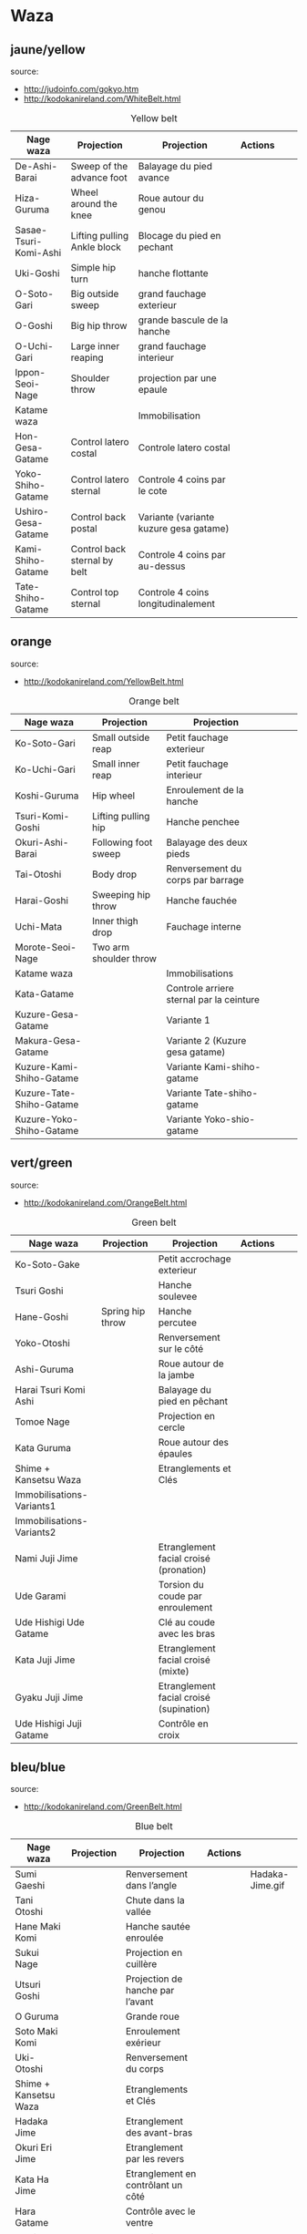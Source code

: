 * Waza
** jaune/yellow
  source:
- http://judoinfo.com/gokyo.htm
- http://kodokanireland.com/WhiteBelt.html

#+CAPTION: Yellow belt
#+NAME:   tab:basic-data
|-----------------------+------------------------------+----------------------------------------+---------------------------------------------+--------------------------------------+---------------------------------|
| Nage waza             | Projection                   | Projection                             | Actions                                     |                                      |                                 |
|-----------------------+------------------------------+----------------------------------------+---------------------------------------------+--------------------------------------+---------------------------------|
| De-Ashi-Barai         | Sweep of the advance foot    | Balayage du pied avance                | [[./img/yellow/de_ashi_barai-330x150.jpg]]      | [[./img/yellow/deashibarai.gif]]         | [[./img/yellow/deashibarai2.gif]]   |
| Hiza-Guruma           | Wheel around the knee        | Roue autour du genou                   | [[./img/yellow/hiza_guruma-328x135.jpg]]        | [[./img/yellow/hizaguruma.gif]]          | [[./img/yellow/hizaguruma2.gif]]    |
| Sasae-Tsuri-Komi-Ashi | Lifting pulling Ankle block  | Blocage du pied en pechant             | [[./img/yellow/Sasae-Tsuri-Komi-Ashi.gif]]      | [[./img/yellow/sasaetsurikomiashi.gif]]  |                                 |
| Uki-Goshi             | Simple hip turn              | hanche flottante                       | [[./img/yellow/uki_goshi-331x188.jpg]]          | [[./img/yellow/ukigoshi.gif]]            | [[./img/yellow/ukigoshi2.gif]]      |
| O-Soto-Gari           | Big outside sweep            | grand fauchage exterieur               | [[./img/yellow/O_soto_gari1-332x168.jpg]]       | [[./img/yellow/osotogari.gif]]           | [[./img/yellow/osotogari2.gif]]     |
| O-Goshi               | Big hip throw                | grande bascule de la hanche            | [[./img/yellow/o_goshi2-329x142.jpg]]           | [[./img/yellow/ogoshi.gif]]              | [[./img/yellow/ogoshi2.gif]]        |
| O-Uchi-Gari           | Large inner reaping          | grand fauchage interieur               | [[./img/yellow/O-Uchi-Gari.gif]]                | [[./img/yellow/ouchigari.gif]]           | [[./img/yellow/ouchigari2.gif]]     |
| Ippon-Seoi-Nage       | Shoulder throw               | projection par une epaule              | [[./img/yellow/ippon_seoi_nage-330x138.jpg]]    | [[./img/yellow/ipponseoinage.gif]]       | [[./img/yellow/ipponseoinage2.gif]] |
|-----------------------+------------------------------+----------------------------------------+---------------------------------------------+--------------------------------------+---------------------------------|
| Katame waza           |                              | Immobilisation                         |                                             |                                      |                                 |
|-----------------------+------------------------------+----------------------------------------+---------------------------------------------+--------------------------------------+---------------------------------|
| Hon-Gesa-Gatame       | Control latero costal        | Controle latero costal                 | [[./img/yellow/Hon_gesa_gatame-262x159.jpg]]    | [[./img/yellow/hon_kesa_gatame1.gif]]    |                                 |
| Yoko-Shiho-Gatame     | Control latero sternal       | Controle 4 coins par le cote           | [[./img/yellow/yoko_shiho_gatame-263x182.jpg]]  | [[./img/yellow/yoko_shiho_gatame.gif]]   |                                 |
| Ushiro-Gesa-Gatame    | Control back postal          | Variante (variante kuzure gesa gatame) | [[./img/yellow/ushiro_gesa_gatame-266x179.jpg]] | [[./img/yellow/ushiro_kesa_gatame1.gif]] |                                 |
| Kami-Shiho-Gatame     | Control back sternal by belt | Controle 4 coins par au-dessus         | [[./img/yellow/kami_shiho_gatame-274x157.jpg]]  | [[./img/yellow/kami_shiho_gatame.gif]]   |                                 |
| Tate-Shiho-Gatame     | Control top sternal          | Controle 4 coins longitudinalement     | [[./img/yellow/Tate_shiho_gatame-176x216.jpg]]  | [[./img/yellow/tate_shiho_gatame.gif]]   |                                 |
|-----------------------+------------------------------+----------------------------------------+---------------------------------------------+--------------------------------------+---------------------------------|

** orange
  source:
- http://kodokanireland.com/YellowBelt.html

#+CAPTION: Orange belt
#+NAME:   tab:basic-data
|--------------------------+------------------------+------------------------------------------+-------------------------------------------+-------------------------------------------+----------------------------------|
| Nage waza                | Projection             | Projection                               |                                           |                                           |                                  |
|--------------------------+------------------------+------------------------------------------+-------------------------------------------+-------------------------------------------+----------------------------------|
| Ko-Soto-Gari             | Small outside reap     | Petit fauchage exterieur                 | [[./img/orange/Ko-Soto-Gari.gif]]             | [[./img/orange/kosotogari.gif]]               | [[./img/orange/kosotogari2.gif]]     |
| Ko-Uchi-Gari             | Small inner reap       | Petit fauchage interieur                 | [[./img/orange/Ko-Uchi-Gari.gif]]             | [[./img/orange/1kouchi.gif]]                  | [[./img/orange/kouchigari2.gif]]     |
| Koshi-Guruma             | Hip wheel              | Enroulement de la hanche                 | [[./img/orange/Koshi-Guruma.gif]]             | [[./img/orange/koshiguruma.gif]]              | [[./img/orange/koshiguruma2.gif]]    |
| Tsuri-Komi-Goshi         | Lifting pulling hip    | Hanche penchee                           | [[./img/orange/Tsuri-Komi-Goshi.gif]]         | [[./img/orange/tsurikomigoshi.gif]]           | [[./img/orange/tsurikomigoshi2.gif]] |
| Okuri-Ashi-Barai         | Following foot sweep   | Balayage des deux pieds                  | [[./img/orange/Okuri-Ashi-Barai.gif]]         | [[./img/orange/okuriashibarai.gif]]           | [[./img/orange/okuriashibarai2.gif]] |
| Tai-Otoshi               | Body drop              | Renversement du corps par barrage        | [[./img/orange/Tai-Otoshi.gif]]               | [[./img/orange/taiotoshi.gif]]                | [[./img/orange/taiotoshi2.gif]]      |
| Harai-Goshi              | Sweeping hip throw     | Hanche fauchée                           | [[./img/orange/Harai-Goshi.gif]]              | [[./img/orange/haraigoshi.gif]]               | [[./img/orange/haraigoshi2.gif]]     |
| Uchi-Mata                | Inner thigh drop       | Fauchage interne                         | [[./img/orange/Uchi-Mata.gif]]                | [[./img/orange/uchimata.gif]]                 | [[./img/orange/uchimata2.gif]]       |
| Morote-Seoi-Nage         | Two arm shoulder throw |                                          | [[./img/orange/Morote-Seoi-Nage.gif]]         | [[./img/orange/moroteseoinage.gif]]           |                                  |
|--------------------------+------------------------+------------------------------------------+-------------------------------------------+-------------------------------------------+----------------------------------|
| Katame waza              |                        | Immobilisations                          |                                           |                                           |                                  |
|--------------------------+------------------------+------------------------------------------+-------------------------------------------+-------------------------------------------+----------------------------------|
| Kata-Gatame              |                        | Controle arriere sternal par la ceinture | [[./img/orange/Kata-Gatame.gif]]              | [[./img/orange/kata_gatame1.gif]]          |                                  |
| Kuzure-Gesa-Gatame       |                        | Variante 1                               | [[./img/orange/Kuzure-Gesa-Gatame.gif]]       | [[./img/orange/kuzure_kesa_gatame1.gif]]   |                                  |
| Makura-Gesa-Gatame       |                        | Variante 2 (Kuzure gesa gatame)          | [[./img/orange/Makura-Gesa-Gatame.gif]]       | [[./img/orange/makura_kesa_gatame.gif]]       |                                  |
| Kuzure-Kami-Shiho-Gatame |                        | Variante Kami-shiho-gatame               | [[./img/orange/Kuzure-Kami-Shiho-Gatame.gif]] | [[./img/orange/kuzure_kami_shio_gatame2.gif]] |                                  |
| Kuzure-Tate-Shiho-Gatame |                        | Variante Tate-shiho-gatame               | [[./img/orange/Kuzure-Tate-Shiho-Gatame.gif]] | [[./img/orange/Kuzure_tate_shiho_gatame.gif]] |                                  |
| Kuzure-Yoko-Shiho-Gatame |                        | Variante Yoko-shio-gatame                | [[./img/orange/Kuzure-Yoko-Shiho-Gatame.gif]] | [[./img/orange/kuzure_yoko_shio_gatame.gif]]  |                                  |
|--------------------------+------------------------+------------------------------------------+-------------------------------------------+-------------------------------------------+----------------------------------|

** vert/green
  source:
- http://kodokanireland.com/OrangeBelt.html

#+CAPTION: Green belt
#+NAME:   tab:basic-data
|---------------------------+------------------+-----------------------------------------+-------------------------------------------+------------------------------------+----------------------------|
| Nage waza                 | Projection       | Projection                              | Actions                                   |                                    |                            |
|---------------------------+------------------+-----------------------------------------+-------------------------------------------+------------------------------------+----------------------------|
| Ko-Soto-Gake              |                  | Petit accrochage exterieur              | [[./img/green/Ko-Soto-Gake.gif]]              | [[./img/green/kosotogake2.gif]]        |                            |
| Tsuri Goshi               |                  | Hanche soulevee                         | [[./img/green/tsurigoshi.gif]]                | [[./img/green/tsurigoshi.gif]]         |                            |
| Hane-Goshi                | Spring hip throw | Hanche percutee                         | [[./img/green/Hane-Goshi.gif]]                | [[./img/green/hanegoshi.gif]]          | [[./img/green/hanegoshi2.gif]] |
| Yoko-Otoshi               |                  | Renversement sur le côté                | [[./img/green/Yoko_Otoshi.gif]]               | [[./img/green/yokootoshi.gif]]         |                            |
| Ashi-Guruma               |                  | Roue autour de la jambe                 | [[./img/green/Ashi-Guruma.gif]]               | [[./img/green/ashiguruma.gif]]         |                            |
| Harai Tsuri Komi Ashi     |                  | Balayage du pied en pêchant             | [[./img/green/haraitsumikomiashi.gif]]        | [[./img/green/haraitsumikomiashi.gif]] |                            |
| Tomoe Nage                |                  | Projection en cercle                    | [[./img/green/Tomoe-Nage.gif]]                | [[./img/green/tomoenage.gif]]          |                            |
| Kata Guruma               |                  | Roue autour des épaules                 | [[./img/green/Kata-Guruma.gif]]               | [[./img/green/kataguruma.gif]]         |                            |
|---------------------------+------------------+-----------------------------------------+-------------------------------------------+------------------------------------+----------------------------|
| Shime + Kansetsu Waza     |                  | Etranglements et Clés                   |                                           |                                    |                            |
|---------------------------+------------------+-----------------------------------------+-------------------------------------------+------------------------------------+----------------------------|
| Immobilisations-Variants1 |                  |                                         | [[./img/green/Immobilisations-Variants1.gif]] |                                    |                            |
| Immobilisations-Variants2 |                  |                                         | [[./img/green/Immobilisations-Variants2.gif]] |                                    |                            |
| Nami Juji Jime            |                  | Etranglement facial croisé (pronation)  | [[./img/green/namijujijime2.jpg]]             |                                    |                            |
| Ude Garami                |                  | Torsion du coude par enroulement        | [[./img/green/udegarami.jpg]]                 |                                    |                            |
| Ude Hishigi Ude Gatame    |                  | Clé au coude avec les bras              | [[./img/green/udehishigiudegatame.gif]]       |                                    |                            |
| Kata Juji Jime            |                  | Etranglement facial croisé (mixte)      | [[./img/green/katajujijime.jpg]]              |                                    |                            |
| Gyaku Juji Jime           |                  | Etranglement facial croisé (supination) | [[./img/green/gyakujujijime.jpg]]             |                                    |                            |
| Ude Hishigi Juji Gatame   |                  | Contrôle en croix                       | [[./img/green/udehishigijujigatame.jpg]]      |                                    |                            |
|---------------------------+------------------+-----------------------------------------+-------------------------------------------+------------------------------------+----------------------------|
** bleu/blue
  source:
- http://kodokanireland.com/GreenBelt.html

#+CAPTION: Blue belt
#+NAME:   tab:basic-data
|-----------------------+------------+------------------------------------+-------------------------------+---------------------------|
| Nage waza             | Projection | Projection                         | Actions                       |                           |
|-----------------------+------------+------------------------------------+-------------------------------+---------------------------|
| Sumi Gaeshi           |            | Renversement dans l’angle          |                               | Hadaka-Jime.gif           |
| Tani Otoshi           |            | Chute dans la vallée               | [[./img/blue/tani_otoshi2.gif]]   |                           |
| Hane Maki Komi        |            | Hanche sautée enroulée             | [[./img/blue/hanemakikomi4.gif]]  |                           |
| Sukui Nage            |            | Projection en cuillère             | [[./img/blue/sukui_nage2.gif]]    |                           |
| Utsuri Goshi          |            | Projection de hanche par l’avant   | [[./img/blue/utsurigoshi.gif]]    |                           |
| O Guruma              |            | Grande roue                        | [[./img/blue/oguruma2.gif]]       |                           |
| Soto Maki Komi        |            | Enroulement exérieur               | [[./img/blue/sotomakikomi.gif]]   |                           |
| Uki-Otoshi            |            | Renversement du corps              | [[./img/blue/Uki-Otoshi.gif]]     | [[./img/blue/ukiotoshi2.gif]] |
|-----------------------+------------+------------------------------------+-------------------------------+---------------------------|
| Shime + Kansetsu Waza |            | Etranglements et Clés              |                               |                           |
|-----------------------+------------+------------------------------------+-------------------------------+---------------------------|
| Hadaka Jime           |            | Etranglement des avant-bras        | [[./img/blue/hadaka_jime.jpg]]    |                           |
| Okuri Eri Jime        |            | Etranglement par les revers        | [[./img/blue/okuri_eri_jime.jpg]] |                           |
| Kata Ha Jime          |            | Etranglement en contrôlant un côté | [[./img/blue/kata_ha_jime.jpg]]   |                           |
| Hara Gatame           |            | Contrôle avec le ventre            | [[./img/blue/hara_gatame.jpg]]    |                           |
| Waki Gatame           |            | Contrôle avec l’aisselle           | [[./img/blue/waki_gatame.jpg]]    |                           |
| Hiza Gatame           |            | Contrôle avec le genou             | [[./img/blue/hiza_gatame.jpg]]    |                           |
|-----------------------+------------+------------------------------------+-------------------------------+---------------------------|

** marron/brown
  source:
- http://kodokanireland.com/BlueBelt.html

#+CAPTION: Brown belt
#+NAME:   tab:basic-data

|---------------------------+------------+--------------------------------------+---------------------------------------+-----------------------------|
| Nage waza                 | Projection | Projection                           | Actions                               |                             |
|---------------------------+------------+--------------------------------------+---------------------------------------+-----------------------------|
| Ashi-Gatame-Jime          |            |                                      | [[./img/blue/Ashi-Gatame-Jime.gif]]       |                             |
| Hadaka-Jime               |            |                                      | [[./img/blue/Hadaka-Jime.gif]]            |                             |
| Kata-Juji-Jime            |            |                                      | [[./img/blue/Kata-Juji-Jime.gif]]         |                             |
| Morote-Jime               |            |                                      | [[./img/blue/Morote-Jime.gif]]            |                             |
| Sode-Guruma-Jime          |            |                                      | [[./img/blue/Sode-Guruma-Jime.gif]]       |                             |
| Hara-Gatame               |            |                                      | [[./img/brown/Hara_Gatame.gif]]           |                             |
| Harai-Tsuri-Komi-Ashi     |            |                                      | [[./img/brown/Harai_Tsuri_Komi_Ashi.gif]] |                             |
| Hiza-Gatame               |            |                                      | [[./img/brown/Hiza_Gatame.gif]]           |                             |
| Juji-Gatame               |            |                                      | [[./img/brown/Juji_Gatame.gif]]           |                             |
| O-Guruma                  |            |                                      | [[./img/brown/O_Guruma.gif]]              |                             |
| O-Soto-Otoshi             |            |                                      | [[./img/brown/O_Soto_Otoshi.gif]]         |                             |
| Soto-Maki-Komi            |            |                                      | [[./img/brown/Soto_Maki_Komi.gif]]        |                             |
| Ude-Garami                |            |                                      | [[./img/brown/Ude_Garami.gif]]            |                             |
| Ude-Gatame                |            |                                      | [[./img/brown/Ude_Gatame.gif]]            |                             |
| Uki-Waza                  |            |                                      | [[./img/brown/Uki_Waza.gif]]              |                             |
| Waki-Gatame               |            |                                      | [[./img/brown/Waki_Gatame.gif]]           |                             |
| O Soto Guruma             |            | Grande roue extérieure               | [[./img/brown/o_soto_guruma.gif]]         |                             |
| Uki Waza                  |            | Technique flottée                    | [[./img/brown/ukiwaza.gif]]               |                             |
| Yoko Wakare               |            | Séparation de côté                   | [[./img/brown/yoko_wakare.gif]]           |                             |
| Yoko Guruma               |            | Roue de côté                         | [[./img/brown/yokoguruma.gif]]            |                             |
| Ushiro Goshi              |            | Projection de la jambe par l’arrière | [[./img/brown/ushirogoshi.gif]]           |                             |
| Ura Nage                  |            | Projection en se lançant en arrière  | [[./img/brown/uranage.gif]]               |                             |
| Sumi Otoshi               |            | Chute dans l’angle                   | [[./img/brown/sumiotoshi.gif]]            |                             |
| Yoko Gake                 |            | Accrochage de côté                   | [[./img/brown/yokogake.gif]]              |                             |
|---------------------------+------------+--------------------------------------+---------------------------------------+-----------------------------|
| Katame waza               |            |                                      |                                       |                             |
|---------------------------+------------+--------------------------------------+---------------------------------------+-----------------------------|
| Morote Jime               |            | Etranglement facial non croisé       | [[./img/brown/Morote-Jime.gif]]           | [[./img/brown/morotejime2.gif]] |
| Ashi Gatame Jime          |            | Etranglement avec l’aide d’une jambe | [[./img/brown/Ashi-Gatame-Jime.gif]]      |                             |
| Katate Jime               |            | Etranglement d’une seule main        | [[./img/brown/katatejime3.gif]]           |                             |
| Ude]] Hishigi Hiza Gatame |            | Hyper extension avec le genou        | [[./img/brown/Hiza_Gatame.gif]]           | [[./img/brown/hiza_gatame.jpg]] |
| Ude Hishigi Waki Gatame   |            | Hyper extension avec l aisselle      | [[./img/brown/Waki_Gatame.gif]]           | [[./img/brown/waki_gatame.jpg]] |
| Hara Gatame               |            | Hyper extension avec le ventre       | [[./img/brown/Hara_Gatame.gif]]           | [[./img/brown/hara_gatame.jpg]] |
|---------------------------+------------+--------------------------------------+---------------------------------------+-----------------------------|

Kata?
| [[./img/brown/2nd_Rear_Entry.gif]]    |
| [[./img/brown/2nd_Side_Entry.gif]]    |
| [[./img/brown/3rd_Side_Entry.gif]]    |
| [[./img/brown/4th_Entry_on_Back.gif]] |
| [[./img/brown/5th_Entry_on_Back.gif]] |
| [[./img/brown/5th_Front_Entry.gif]]   |
| [[./img/brown/6th_Front_Entry.gif]]   |

** noir/black
  source:
- http://kodokanireland.com/BrownBelt.html

#+CAPTION: Black belt
#+NAME:   tab:basic-data
|--------------+---------+---+------------------------------|
| Nage waza    | Meaning |   | Actions                      |
|--------------+---------+---+------------------------------|
| Te-Guruma    |         |   | [[./img/black/Te_Guruma.gif]]    |
| Ushiro-Goshi |         |   | [[./img/black/Ushiro_Goshi.gif]] |
| Utsuri-Goshi |         |   | [[./img/black/Utsuri_Goshi.gif]] |
| Yoko-Guruma  |         |   | [[./img/black/Yoko_Guruma.gif]]  |
|--------------+---------+---+------------------------------|
| Katame waza  |         |   |                              |
|--------------+---------+---+------------------------------|

Kata?
| [[./img/black/1st_Leg_Escape.gif]] |
| [[./img/black/2nd_Leg_Escape.gif]] |
| [[./img/black/3rd_Leg_Escape.gif]] |
| [[./img/black/3rd_Rear_Entry.gif]] |
| [[./img/black/4th_Side_Entry.gif]] |
| [[./img/black/6th_Entry_on_Back.gif]] |
| [[./img/black/7th_Entry_on_Back.gif]] |
| [[./img/black/7th_Front_Entry.gif]] |
| [[./img/black/8th_Front_Entry.gif]] |

* Glossary

|-------------------+----------------------------------------------+------------+---------------------------------|
| Japonais          | Français                                     | Japonais   | Français                        |
|-------------------+----------------------------------------------+------------+---------------------------------|
| Age               | Lever                                        | Kuzure     | Déséquilibrer                   |
| Arashi            | Tempête                                      | Kuzushi    | Déséquilibre                    |
| Ashi              | Pied, jambe                                  | Kuzushi    | Rompre, déformer la position    |
| Atama             | Tête                                         | M          |                                 |
| B                 |                                              | Mae        | Face                            |
| Barai             | Balayer                                      | Maita      | Je suis battu                   |
| Bu                | Combat, guerrier                             | Maki       | Enrouler                        |
| D                 |                                              | Mata       | Intérieur des cuisses           |
| Daki              | Prendre dans ses bras                        | Migi       | Droit, à droite                 |
| De                | Avancé, (qui est devant), en avant           | Mochi      | Prendre avec les mains          |
| Do                | Voie, chemin, tronc                          | Morote     | Deux  mains                     |
| Dori              | Prendre                                      | Mune       | Poitrine                        |
| E                 |                                              | N          |                                 |
| Eri               | Revers                                       | Nage       | Projection                      |
| Erikubiunji       | Nuque                                        | Ne         | Couché                          |
| F                 |                                              | Ni         | 2                               |
| Fumikomi          | Avancer le pied à l'intérieur                | O          |                                 |
| G                 |                                              | O          | Grand                           |
| Gaeshi            | Contre attaque, renverser                    | Obi        | Ceinture                        |
| Gake              | Prendre, exécuter                            | Okuri      | Envoyé                          |
| Garami            | Maintenir                                    | Osae       | Immobiliser                     |
| Gari              | Fauchage                                     | Otoshi     | Tombé                           |
| Gatame ( Katame ) | Contrôle, immobilisation                     | R          |                                 |
| Geiko             | exercice                                     | Rio        | Deux                            |
| Gi                | Vêtements pour la pratique des arts martiaux | Riu        | Ecole, méthode                  |
| Go                | Puissance, force, 5                          | Roku       | 6                               |
| Gokusoku          | Art de combattre en tenue légère             | S          |                                 |
| Goshi ( Kosho )   | Hanche                                       | Sabaki     | Esquiver, Tourner, Défendre     |
| Guruma            | Roue                                         | San        | 3                               |
| H                 |                                              | Sasae      | Maintenir                       |
| Hachi             | 8                                            | Seoi       | Epaule, dos                     |
| Hadaka            | Nu                                           | Seoi       | Prendre sur le dos, les épaules |
| Hane              | Bondir                                       | Shi        | 4                               |
| Har               | Ventre                                       | Shichi     | 7                               |
| Harai             | Balayer                                      | Shiho      | Quatre côtés                    |
| Henka             | Changement                                   | Shime      | Etranglement                    |
| Hidari            | Gauche                                       | Shisei     | Posture                         |
| Hiji              | Coude                                        | Sode       | Manche                          |
| Hishigi           | Casser                                       | Soto       |                                 |
| Hiza              | Genou                                        | Sumi       |                                 |
| Hizi              | Coude                                        | Sutemi     |                                 |
| Hon               | Fondamental, livre                           | T          |                                 |
| I                 |                                              | Tachi      | Debout                          |
| Ichi              | 1                                            | Tai        | Corps                           |
| J                 |                                              | Tanden     | Abdomen                         |
| Jitsu             | Technique                                    | Tate       | Vertical                        |
| Ju                | Souple                                       | Te         | Main                            |
| Jû                | 10                                           | Tekubi     | Poignet                         |
| Judogi            | Tenue de judo ( habits )                     | Tori       | Prendre                         |
| Juji              | Croix                                        | Tsugi      | Succession                      |
| K                 |                                              | Tsukomi    | Pousser                         |
| Kakato            | Talon                                        | Tsuri      | Lever, pêcher                   |
| Kake              | Mouvement positif                            | Tsuri komi | Traction en soulevant           |
| Kakemono          | Peinture, japonaise                          | U          |                                 |
| Kami              | Au dessus                                    | Uchi       | Intérieur                       |
| Kani              | Langouste                                    | Ude        | Bras                            |
| Kansetsu          | Luxation                                     | Uke        | Recevoir                        |
| Karate do         | Voie de la main vide                         | Uki        | Flotter                         |
| Kata              | Epaule                                       | Ura        | Opposé                          |
| Keikogi           | Habits d'entraînements                       | Ushiro     | Dernière                        |
| Kendo             | Escrime                                      | Utsuri     | Déplacer                        |
| Kensui            | Prendre par les mains                        | W          |                                 |
| Kinu   p          | Soie                                         | Waki       | Aisselle                        |
| Kiudo             | Arc                                          | Waza       | Art                             |
| Ko                | Petit                                        | Y          |                                 |
| Kokoro            | Esprit                                       | Yama       | Montagne                        |
| Komi              | Dedans                                       | Yo         | 3                               |
| Ku                | 9                                            | Yoko       | Côté                            |
| Kubi              | Cou                                          | Yon        | 4                               |
| Kumi              | Prise                                        | Yubi       | Doigt                           |
| Kuzure            | Variante                                     |            |                                 |
|-------------------+----------------------------------------------+------------+---------------------------------|

